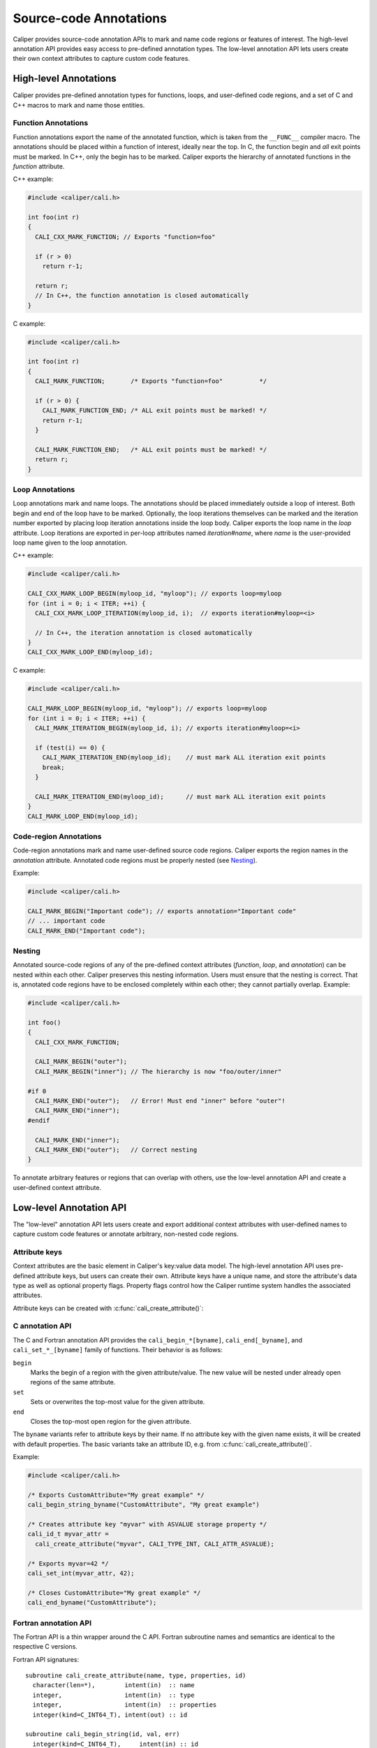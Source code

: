 Source-code Annotations
================================

Caliper provides source-code annotation APIs to mark and name code
regions or features of interest. The high-level annotation API
provides easy access to pre-defined annotation types. The low-level
annotation API lets users create their own context attributes to
capture custom code features.


High-level Annotations
--------------------------------

Caliper provides pre-defined annotation types for functions, loops,
and user-defined code regions, and a set of C and C++ macros to mark
and name those entities.

Function Annotations
................................

Function annotations export the name of the annotated function, which
is taken from the ``__FUNC__`` compiler macro. The annotations should
be placed within a function of interest, ideally near the top. In C,
the function begin and *all* exit points must be marked. In C++, only
the begin has to be marked. Caliper exports the hierarchy of annotated
functions in the `function` attribute.

C++ example:

.. code-block:: c++
   
   #include <caliper/cali.h>

   int foo(int r)
   {
     CALI_CXX_MARK_FUNCTION; // Exports "function=foo"

     if (r > 0)
       return r-1;

     return r;
     // In C++, the function annotation is closed automatically
   }

C example:

.. code-block:: c

   #include <caliper/cali.h>

   int foo(int r)
   {
     CALI_MARK_FUNCTION;       /* Exports "function=foo"          */

     if (r > 0) {
       CALI_MARK_FUNCTION_END; /* ALL exit points must be marked! */ 
       return r-1;
     }

     CALI_MARK_FUNCTION_END;   /* ALL exit points must be marked! */
     return r;
   }

Loop Annotations
................................

Loop annotations mark and name loops. The annotations should be placed
immediately outside a loop of interest. Both begin and end of the loop
have to be marked. Optionally, the loop iterations themselves can be
marked and the iteration number exported by placing loop iteration
annotations inside the loop body.  Caliper exports the loop name in
the `loop` attribute. Loop iterations are exported in per-loop
attributes named `iteration#name`, where `name` is the user-provided
loop name given to the loop annotation.

C++ example:

.. code-block:: c++

   #include <caliper/cali.h>

   CALI_CXX_MARK_LOOP_BEGIN(myloop_id, "myloop"); // exports loop=myloop
   for (int i = 0; i < ITER; ++i) {
     CALI_CXX_MARK_LOOP_ITERATION(myloop_id, i);  // exports iteration#myloop=<i>

     // In C++, the iteration annotation is closed automatically
   }
   CALI_CXX_MARK_LOOP_END(myloop_id);

C example:

.. code-block:: c++

   #include <caliper/cali.h>

   CALI_MARK_LOOP_BEGIN(myloop_id, "myloop"); // exports loop=myloop
   for (int i = 0; i < ITER; ++i) {
     CALI_MARK_ITERATION_BEGIN(myloop_id, i); // exports iteration#myloop=<i>

     if (test(i) == 0) {
       CALI_MARK_ITERATION_END(myloop_id);    // must mark ALL iteration exit points
       break;
     }

     CALI_MARK_ITERATION_END(myloop_id);      // must mark ALL iteration exit points
   }
   CALI_MARK_LOOP_END(myloop_id);

Code-region Annotations
................................

Code-region annotations mark and name user-defined source code
regions. Caliper exports the region names in the `annotation`
attribute. Annotated code regions must be properly nested (see
`Nesting`_).

Example:

.. code-block:: c++

   #include <caliper/cali.h>

   CALI_MARK_BEGIN("Important code"); // exports annotation="Important code"
   // ... important code
   CALI_MARK_END("Important code");

Nesting
................................

Annotated source-code regions of any of the pre-defined context
attributes (`function`, `loop`, and `annotation`) can be nested within
each other. Caliper preserves this nesting information. Users must
ensure that the nesting is correct. That is, annotated code regions
have to be enclosed completely within each other; they cannot
partially overlap. Example:

.. code-block:: c++
 
   #include <caliper/cali.h>

   int foo()
   {
     CALI_CXX_MARK_FUNCTION;

     CALI_MARK_BEGIN("outer");
     CALI_MARK_BEGIN("inner"); // The hierarchy is now "foo/outer/inner"

   #if 0
     CALI_MARK_END("outer");   // Error! Must end "inner" before "outer"!
     CALI_MARK_END("inner");
   #endif

     CALI_MARK_END("inner");
     CALI_MARK_END("outer");   // Correct nesting
   }

To annotate arbitrary features or regions that can overlap with
others, use the low-level annotation API and create a user-defined
context attribute.

Low-level Annotation API
--------------------------------

The "low-level" annotation API lets users create and export additional
context attributes with user-defined names to capture custom code
features or annotate arbitrary, non-nested code regions.

Attribute keys
................................

Context attributes are the basic element in Caliper's key:value data
model. The high-level annotation API uses pre-defined attribute keys,
but users can create their own. Attribute keys have a unique name, and
store the attribute's data type as well as optional property flags.
Property flags control how the Caliper runtime system handles the
associated attributes. 

.. doxygenenum:: cali_attr_properties
   :project: caliper

Attribute keys can be created with :c:func:`cali_create_attribute()`:

.. doxygenfunction:: cali_create_attribute
   :project: caliper

C annotation API
................................

The C and Fortran annotation API provides the
``cali_begin_*[byname]``, ``cali_end[_byname]``, and
``cali_set_*_[byname]`` family of functions. Their behavior is as
follows:

``begin``
  Marks the begin of a region with the given attribute/value. The new
  value will be nested under already open regions of the same
  attribute. 

``set`` 
  Sets or overwrites the top-most value for the given attribute.

``end``
  Closes the top-most open region for the given attribute.

The ``byname`` variants refer to attribute keys by their name. If no
attribute key with the given name exists, it will be created with
default properties. The basic variants take an attribute ID, e.g.
from :c:func:`cali_create_attribute()`.

Example:

.. code-block:: c

   #include <caliper/cali.h>

   /* Exports CustomAttribute="My great example" */
   cali_begin_string_byname("CustomAttribute", "My great example")

   /* Creates attribute key "myvar" with ASVALUE storage property */
   cali_id_t myvar_attr = 
     cali_create_attribute("myvar", CALI_TYPE_INT, CALI_ATTR_ASVALUE);

   /* Exports myvar=42 */
   cali_set_int(myvar_attr, 42);

   /* Closes CustomAttribute="My great example" */
   cali_end_byname("CustomAttribute");

Fortran annotation API
................................

The Fortran API is a thin wrapper around the C API. Fortran subroutine
names and semantics are identical to the respective C versions.

Fortran API signatures::

     subroutine cali_create_attribute(name, type, properties, id)
       character(len=*),        intent(in)  :: name
       integer,                 intent(in)  :: type
       integer,                 intent(in)  :: properties
       integer(kind=C_INT64_T), intent(out) :: id

     subroutine cali_begin_string(id, val, err)
       integer(kind=C_INT64_T),     intent(in) :: id
       character(len=*),            intent(in) :: val
       integer(kind(CALI_SUCCESS)), intent(out), optional :: err

     subroutine cali_begin_int(id, val, err)
       integer(kind=C_INT64_T),     intent(in) :: id
       integer,                     intent(in) :: val
       integer(kind(CALI_SUCCESS)), intent(out), optional :: err

     subroutine cali_begin_double(id, val, err)
       integer(kind=C_INT64_T),     intent(in) :: id
       real*8,                      intent(in) :: val
       integer(kind(CALI_SUCCESS)), intent(out), optional :: err

     subroutine cali_set_string(id, val, err)
       integer(kind=C_INT64_T),     intent(in) :: id
       character(len=*),            intent(in) :: val
       integer(kind(CALI_SUCCESS)), intent(out), optional :: err

     subroutine cali_set_int(id, val, err)
       integer(kind=C_INT64_T),     intent(in) :: id
       integer,                     intent(in) :: val
       integer(kind(CALI_SUCCESS)), intent(out), optional :: err

     subroutine cali_set_double(id, val, err)
       integer(kind=C_INT64_T),     intent(in) :: id
       real*8,                      intent(in) :: val
       integer(kind(CALI_SUCCESS)), intent(out), optional :: err

     subroutine cali_end(id, err)
       integer(kind=C_INT64_T),     intent(in) :: id
       integer(kind(CALI_SUCCESS)), intent(out), optional :: err

     subroutine cali_begin_string_byname
       character(len=*), intent(in) :: attr_name
       character(len=*), intent(in) :: val
       integer(kind(CALI_SUCCESS)), intent(out), optional :: err
       
     subroutine cali_begin_int_byname
       character(len=*), intent(in) :: attr_name
       integer,          intent(in) :: val
       integer(kind(CALI_SUCCESS)), intent(out), optional :: err

     subroutine cali_begin_double_byname
       character(len=*), intent(in) :: attr_name
       real*8,           intent(in) :: val
       integer(kind(CALI_SUCCESS)), intent(out), optional :: err

     subroutine cali_set_string_byname
       character(len=*), intent(in) :: attr_name
       character(len=*), intent(in) :: val
       integer(kind(CALI_SUCCESS)), intent(out), optional :: err
       
     subroutine cali_set_int_byname
       character(len=*), intent(in) :: attr_name
       integer,          intent(in) :: val
       integer(kind(CALI_SUCCESS)), intent(out), optional :: err

     subroutine cali_set_double_byname
       character(len=*), intent(in) :: attr_name
       real*8,           intent(in) :: val
       integer(kind(CALI_SUCCESS)), intent(out), optional :: err

     subroutine cali_end_byname
       character(len=*), intent(in) :: attr_name
       integer(kind(CALI_SUCCESS)), intent(out), optional :: err

Fortran API example
^^^^^^^^^^^^^^^^^^^^^^^^^^^^^^^^

::

  program testf03
    use Caliper

    implicit none

    integer                    :: cali_ret
    integer(kind(CALI_INV_ID)) :: iter_attr
    integer                    :: i, count

    ! Mark "initialization" phase
    call cali_begin_byname('initialization')
    count = 4
    call cali_end_byname('initialization')

    if (count .gt. 0) then
       ! Mark "loop" phase
       call cali_begin_byname('loop')

       ! create attribute for iteration counter with CALI_ATTR_ASVALUE property
       call cali_create_attribute('iteration', CALI_TYPE_INT, &
            CALI_ATTR_ASVALUE, iter_attr)

       do i = 1,count
          ! Update iteration counter attribute
          call cali_set_int(iter_attr, i)

          ! A Caliper snapshot taken at this point will contain
          ! { "loop", "iteration"=<i> } 

          ! perform calculation
       end do

       ! Clear the iteration counter attribute (otherwise, snapshots taken
       ! after the loop will still contain the last iteration value)
       call cali_end(iter_attr, cali_ret)

       ! Checking return value (not required, but good style)
       if (cali_ret .ne. CALI_SUCCESS) then
          print *, "cali_end returned with", cali_ret
       end if

       ! End "loop" phase
       call cali_end_byname('loop')
    end if
  end program testf03


C++ annotation API
................................

The C++ annotation API is implemented in the class :cpp:class:`cali::Annotation`.

.. doxygenclass:: cali::Annotation
   :project: caliper

C++ data tracking API      
................................

Caliper also supports tracking allocated data, using the `cali::DataTracker` namespace.
Doing so provides advanced data-centric attributes, such as recording allocation events 
and determining the containers for memory addresses provided by services like libpfm.

.. cpp:class:: cali::DataTracker

   Example:

   .. code-block:: c++
      
       double* matC = (double*)cali::DataTracker::Allocate("C", sizeof(double), {M,N});

      This example allocates a 2-dimensional matrix of ``double`` sized elements and 
      tracks it under the label "C".

   .. code-block:: c++
      
       double* matC = new double[M,N];

       cali::DataTracker::TrackAllocation(matC, "C", sizeof(double), {M,N});

      This example tracks an existing 2-dimensional matrix of ``double`` sized elements 
      under the label "C".

   .. cpp:function:: TrackAllocation(void* ptr, 
                                     const std::string &label)

      Track the allocation pointed to by ``ptr`` under the label ``label``.

   .. cpp:function:: TrackAllocation(void* ptr,
                                     const std::string &label,
                                     const size_t elem_size,
                                     const std::vector<size_t> &dimensions)

      Same as above, with additional semantics for element size and dimensionality.

   .. cpp:function:: Allocate(const std::string &label,
                              const size_t size)

      Allocates memory using ``malloc`` and tracks the resulting allocation.

   .. cpp:function:: Allocate(const std::string &label,
                              const size_t elem_size,
                              const std::vector<size_t> &dimensions)

      Same as above with additional semantics for element size and dimensionality.

API Reference
--------------------------------

.. doxygengroup:: AnnotationAPI
   :project: caliper
   :members:
